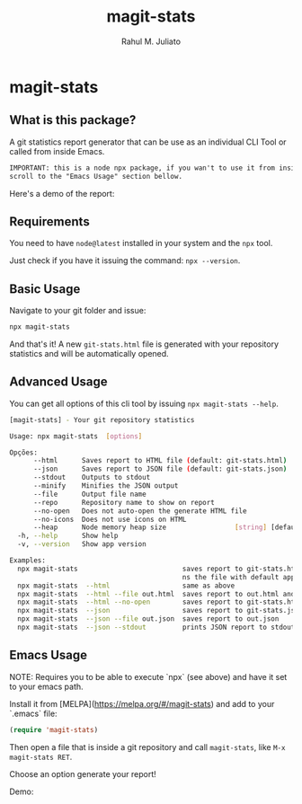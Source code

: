 #+TITLE: magit-stats
#+AUTHOR: Rahul M. Juliato
#+EMAIL: rahul.juliato@gmail.com
#+OPTIONS: toc:nil

* magit-stats

** What is this package?
A git statistics report generator that can be use as an individual CLI
Tool or called from inside Emacs.

#+BEGIN_SRC txt
IMPORTANT: this is a node npx package, if you wan't to use it from inside EMACS
scroll to the "Emacs Usage" section bellow.
#+END_SRC

Here's a demo of the report:
[[./doc/demo.png]]


** Requirements
You need to have ~node@latest~ installed in your system and the ~npx~ tool.

Just check if you have it issuing the command: ~npx --version~.

** Basic Usage
Navigate to your git folder and issue:
#+BEGIN_SRC bash
npx magit-stats
#+END_SRC

And that's it! A new ~git-stats.html~ file is generated with your
repository statistics and will be automatically opened.

** Advanced Usage
You can get all options of this cli tool by issuing ~npx magit-stats --help~.

#+BEGIN_SRC bash
[magit-stats] - Your git repository statistics

Usage: npx magit-stats  [options]

Opções:
      --html      Saves report to HTML file (default: git-stats.html)  [boolean]
      --json      Saves report to JSON file (default: git-stats.json)  [boolean]
      --stdout    Outputs to stdout                                    [boolean]
      --minify    Minifies the JSON output                             [boolean]
      --file      Output file name                                      [string]
      --repo      Repository name to show on report                     [string]
      --no-open   Does not auto-open the generate HTML file            [boolean]
      --no-icons  Does not use icons on HTML                           [boolean]
      --heap      Node memory heap size                 [string] [default: 4096]
  -h, --help      Show help                                            [boolean]
  -v, --version   Show app version                                     [boolean]

Examples:
  npx magit-stats                          saves report to git-stats.html an ope
                                           ns the file with default app
  npx magit-stats  --html                  same as above
  npx magit-stats  --html --file out.html  saves report to out.html and open it
  npx magit-stats  --html --no-open        saves report to git-stats.html
  npx magit-stats  --json                  saves report to git-stats.json
  npx magit-stats  --json --file out.json  saves report to out.json
  npx magit-stats  --json --stdout         prints JSON report to stdout
#+END_SRC

** Emacs Usage

NOTE: Requires you to be able to execute `npx` (see above) and have it set
to your emacs path.

Install it from [MELPA](https://melpa.org/#/magit-stats) and add to your `.emacs` file:

#+BEGIN_SRC lisp
(require 'magit-stats)
#+END_SRC

Then open a file that is inside a git repository and call ~magit-stats~, like ~M-x magit-stats RET~.

Choose an option generate your report!

Demo:
[[./doc/demo_emacs.png]]

